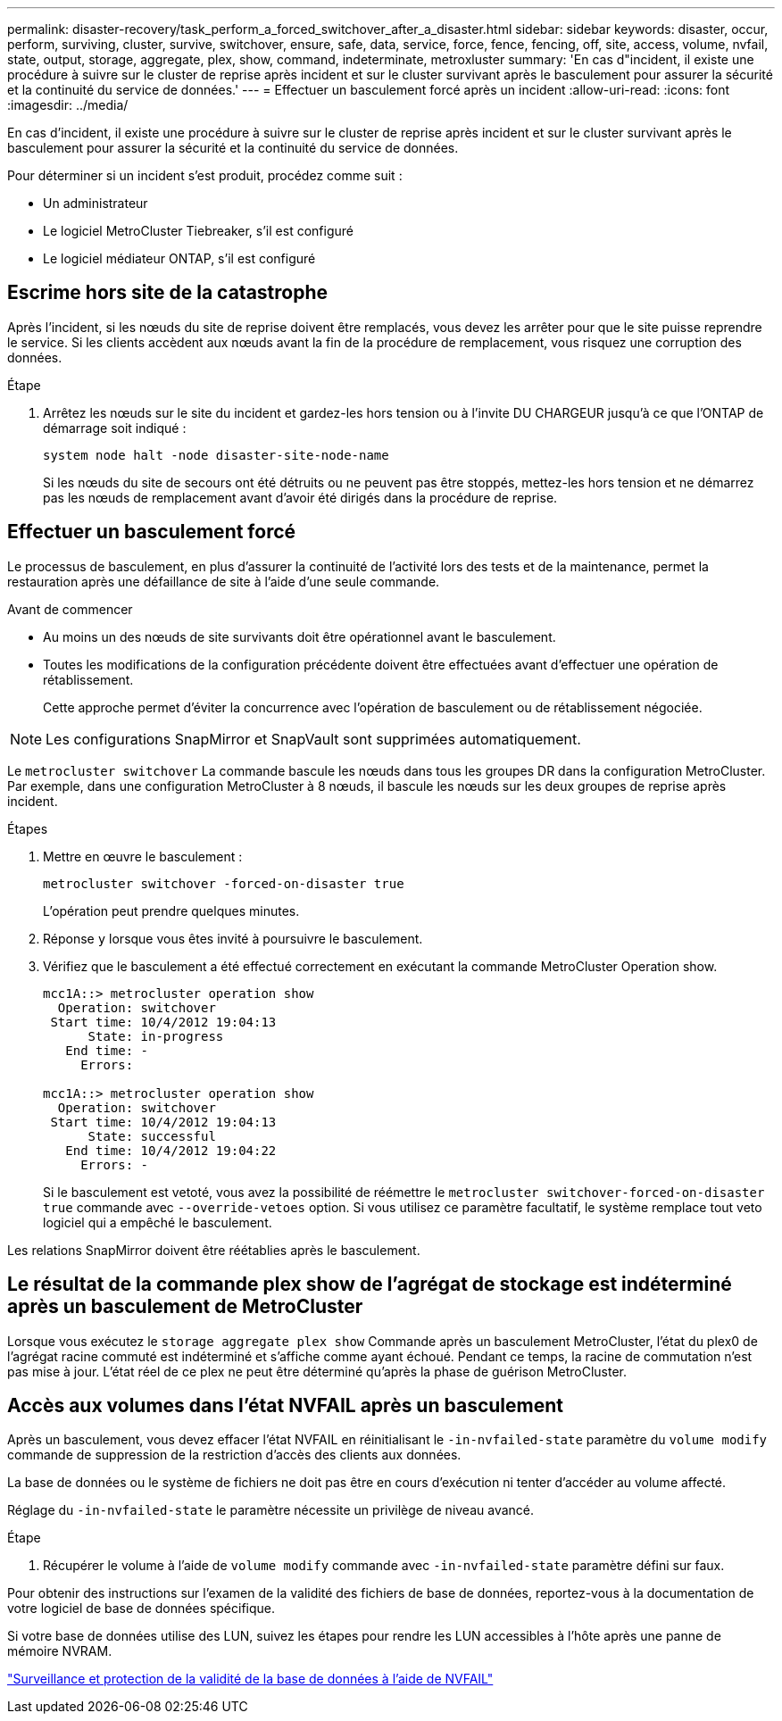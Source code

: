 ---
permalink: disaster-recovery/task_perform_a_forced_switchover_after_a_disaster.html 
sidebar: sidebar 
keywords: disaster, occur, perform, surviving, cluster, survive, switchover, ensure, safe, data, service, force, fence, fencing, off, site, access, volume, nvfail, state, output, storage, aggregate, plex, show, command, indeterminate, metroxluster 
summary: 'En cas d"incident, il existe une procédure à suivre sur le cluster de reprise après incident et sur le cluster survivant après le basculement pour assurer la sécurité et la continuité du service de données.' 
---
= Effectuer un basculement forcé après un incident
:allow-uri-read: 
:icons: font
:imagesdir: ../media/


[role="lead"]
En cas d'incident, il existe une procédure à suivre sur le cluster de reprise après incident et sur le cluster survivant après le basculement pour assurer la sécurité et la continuité du service de données.

Pour déterminer si un incident s'est produit, procédez comme suit :

* Un administrateur
* Le logiciel MetroCluster Tiebreaker, s'il est configuré
* Le logiciel médiateur ONTAP, s'il est configuré




== Escrime hors site de la catastrophe

Après l'incident, si les nœuds du site de reprise doivent être remplacés, vous devez les arrêter pour que le site puisse reprendre le service. Si les clients accèdent aux nœuds avant la fin de la procédure de remplacement, vous risquez une corruption des données.

.Étape
. Arrêtez les nœuds sur le site du incident et gardez-les hors tension ou à l'invite DU CHARGEUR jusqu'à ce que l'ONTAP de démarrage soit indiqué :
+
`system node halt -node disaster-site-node-name`

+
Si les nœuds du site de secours ont été détruits ou ne peuvent pas être stoppés, mettez-les hors tension et ne démarrez pas les nœuds de remplacement avant d'avoir été dirigés dans la procédure de reprise.





== Effectuer un basculement forcé

Le processus de basculement, en plus d'assurer la continuité de l'activité lors des tests et de la maintenance, permet la restauration après une défaillance de site à l'aide d'une seule commande.

.Avant de commencer
* Au moins un des nœuds de site survivants doit être opérationnel avant le basculement.
* Toutes les modifications de la configuration précédente doivent être effectuées avant d'effectuer une opération de rétablissement.
+
Cette approche permet d'éviter la concurrence avec l'opération de basculement ou de rétablissement négociée.




NOTE: Les configurations SnapMirror et SnapVault sont supprimées automatiquement.

Le `metrocluster switchover` La commande bascule les nœuds dans tous les groupes DR dans la configuration MetroCluster. Par exemple, dans une configuration MetroCluster à 8 nœuds, il bascule les nœuds sur les deux groupes de reprise après incident.

.Étapes
. Mettre en œuvre le basculement :
+
`metrocluster switchover -forced-on-disaster true`

+
L'opération peut prendre quelques minutes.

. Réponse `y` lorsque vous êtes invité à poursuivre le basculement.
. Vérifiez que le basculement a été effectué correctement en exécutant la commande MetroCluster Operation show.
+
....
mcc1A::> metrocluster operation show
  Operation: switchover
 Start time: 10/4/2012 19:04:13
      State: in-progress
   End time: -
     Errors:

mcc1A::> metrocluster operation show
  Operation: switchover
 Start time: 10/4/2012 19:04:13
      State: successful
   End time: 10/4/2012 19:04:22
     Errors: -
....
+
Si le basculement est vetoté, vous avez la possibilité de réémettre le `metrocluster switchover-forced-on-disaster true` commande avec `--override-vetoes` option. Si vous utilisez ce paramètre facultatif, le système remplace tout veto logiciel qui a empêché le basculement.



Les relations SnapMirror doivent être réétablies après le basculement.



== Le résultat de la commande plex show de l'agrégat de stockage est indéterminé après un basculement de MetroCluster

Lorsque vous exécutez le `storage aggregate plex show` Commande après un basculement MetroCluster, l'état du plex0 de l'agrégat racine commuté est indéterminé et s'affiche comme ayant échoué. Pendant ce temps, la racine de commutation n'est pas mise à jour. L'état réel de ce plex ne peut être déterminé qu'après la phase de guérison MetroCluster.



== Accès aux volumes dans l'état NVFAIL après un basculement

Après un basculement, vous devez effacer l'état NVFAIL en réinitialisant le `-in-nvfailed-state` paramètre du `volume modify` commande de suppression de la restriction d'accès des clients aux données.

La base de données ou le système de fichiers ne doit pas être en cours d'exécution ni tenter d'accéder au volume affecté.

Réglage du `-in-nvfailed-state` le paramètre nécessite un privilège de niveau avancé.

.Étape
. Récupérer le volume à l'aide de `volume modify` commande avec `-in-nvfailed-state` paramètre défini sur faux.


Pour obtenir des instructions sur l'examen de la validité des fichiers de base de données, reportez-vous à la documentation de votre logiciel de base de données spécifique.

Si votre base de données utilise des LUN, suivez les étapes pour rendre les LUN accessibles à l'hôte après une panne de mémoire NVRAM.

link:../manage/concept_monitoring_and_protecting_database_validity_by_using_nvfail.html["Surveillance et protection de la validité de la base de données à l'aide de NVFAIL"]
